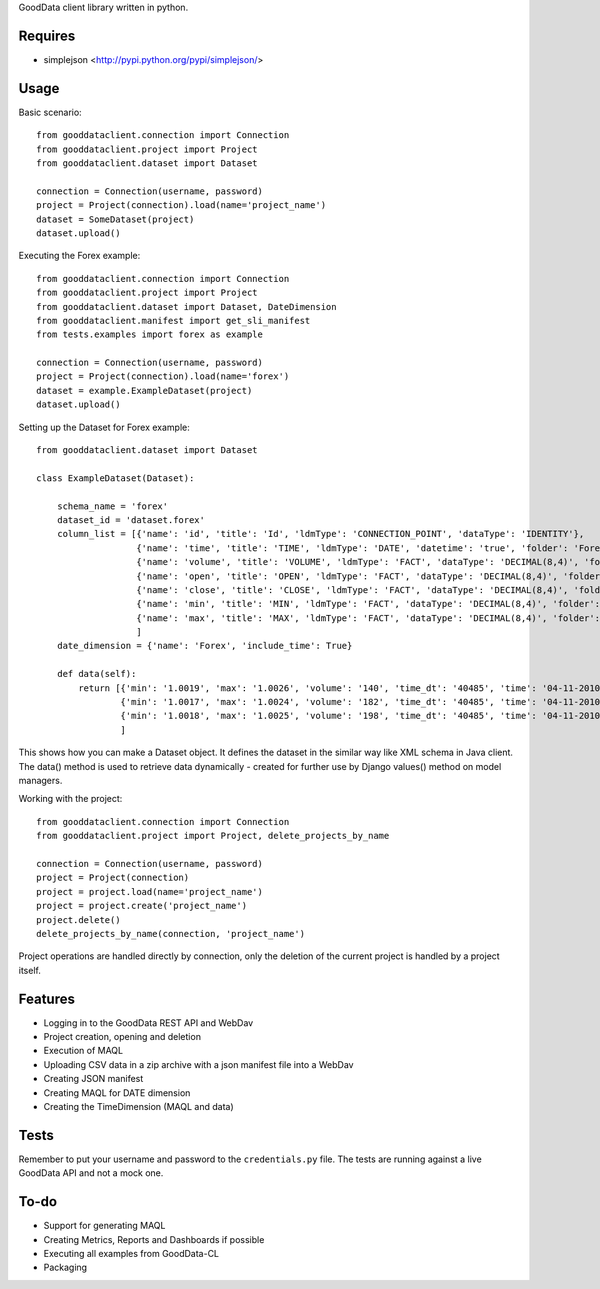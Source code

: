 GoodData client library written in python.

Requires
========
* simplejson <http://pypi.python.org/pypi/simplejson/>

Usage
=====
Basic scenario::

	from gooddataclient.connection import Connection
	from gooddataclient.project import Project
	from gooddataclient.dataset import Dataset

	connection = Connection(username, password)
	project = Project(connection).load(name='project_name')
	dataset = SomeDataset(project)
	dataset.upload()

Executing the Forex example::

	from gooddataclient.connection import Connection
	from gooddataclient.project import Project
	from gooddataclient.dataset import Dataset, DateDimension
	from gooddataclient.manifest import get_sli_manifest
	from tests.examples import forex as example

	connection = Connection(username, password)
	project = Project(connection).load(name='forex')
	dataset = example.ExampleDataset(project)
	dataset.upload()

Setting up the Dataset for Forex example::

	from gooddataclient.dataset import Dataset

	class ExampleDataset(Dataset):

	    schema_name = 'forex'
	    dataset_id = 'dataset.forex'
	    column_list = [{'name': 'id', 'title': 'Id', 'ldmType': 'CONNECTION_POINT', 'dataType': 'IDENTITY'},
	                   {'name': 'time', 'title': 'TIME', 'ldmType': 'DATE', 'datetime': 'true', 'folder': 'Forex', 'schemaReference': 'Forex', 'format': 'dd-MM-yyyy HH:mm:ss'},
	                   {'name': 'volume', 'title': 'VOLUME', 'ldmType': 'FACT', 'dataType': 'DECIMAL(8,4)', 'folder': 'Forex'},
	                   {'name': 'open', 'title': 'OPEN', 'ldmType': 'FACT', 'dataType': 'DECIMAL(8,4)', 'folder': 'Forex'},
	                   {'name': 'close', 'title': 'CLOSE', 'ldmType': 'FACT', 'dataType': 'DECIMAL(8,4)', 'folder': 'Forex'},
	                   {'name': 'min', 'title': 'MIN', 'ldmType': 'FACT', 'dataType': 'DECIMAL(8,4)', 'folder': 'Forex'},
	                   {'name': 'max', 'title': 'MAX', 'ldmType': 'FACT', 'dataType': 'DECIMAL(8,4)', 'folder': 'Forex'},
	                   ]
	    date_dimension = {'name': 'Forex', 'include_time': True}

	    def data(self):
	        return [{'min': '1.0019', 'max': '1.0026', 'volume': '140', 'time_dt': '40485', 'time': '04-11-2010 00:48:01', 'time_tm': '2881', 'close': '1.0022', 'tm_time_id': '2881', 'open': '1.0023', 'id': 'a4aea808c4d9fc2a11771e7087177546'},
	                {'min': '1.0017', 'max': '1.0024', 'volume': '182', 'time_dt': '40485', 'time': '04-11-2010 00:49:01', 'time_tm': '2941', 'close': '1.0022', 'tm_time_id': '2941', 'open': '1.0024', 'id': 'f610d2a7e98bf4a2d1d40f3ba391effb'},
	                {'min': '1.0018', 'max': '1.0025', 'volume': '198', 'time_dt': '40485', 'time': '04-11-2010 00:50:01', 'time_tm': '3001', 'close': '1.0023', 'tm_time_id': '3001', 'open': '1.0022', 'id': 'a0c81959893ee94b19b8183a638e0ce6'}
	                ]

This shows how you can make a Dataset object. It defines the dataset in the similar way like XML schema in Java client. The data() method is used to retrieve data dynamically - created for further use by Django values() method on model managers.  

Working with the project::

	from gooddataclient.connection import Connection
	from gooddataclient.project import Project, delete_projects_by_name

	connection = Connection(username, password)
	project = Project(connection)
	project = project.load(name='project_name')
	project = project.create('project_name')
	project.delete()
	delete_projects_by_name(connection, 'project_name')

Project operations are handled directly by connection, only the deletion of the current project is handled by a project itself.

Features
========
* Logging in to the GoodData REST API and WebDav 
* Project creation, opening and deletion
* Execution of MAQL
* Uploading CSV data in a zip archive with a json manifest file into a WebDav
* Creating JSON manifest
* Creating MAQL for DATE dimension
* Creating the TimeDimension (MAQL and data)

Tests
=====
Remember to put your username and password to the ``credentials.py`` file. 
The tests are running against a live GoodData API and not a mock one.

To-do
=====
* Support for generating MAQL
* Creating Metrics, Reports and Dashboards if possible 
* Executing all examples from GoodData-CL
* Packaging
